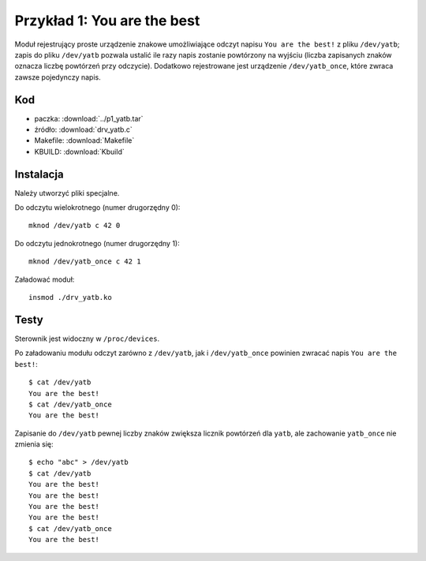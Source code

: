 .. _05-p1-yatb:

============================
Przykład 1: You are the best
============================

Moduł rejestrujący proste urządzenie znakowe umożliwiające odczyt
napisu ``You are the best!`` z pliku ``/dev/yatb``; zapis do pliku ``/dev/yatb``
pozwala ustalić ile razy napis zostanie powtórzony na wyjściu (liczba
zapisanych znaków oznacza liczbę powtórzeń przy odczycie). Dodatkowo
rejestrowane jest urządzenie ``/dev/yatb_once``, które zwraca zawsze
pojedynczy napis.


Kod
---

- paczka: :download:`../p1_yatb.tar`
- źródło: :download:`drv_yatb.c`
- Makefile: :download:`Makefile`
- KBUILD: :download:`Kbuild`


Instalacja
----------

Należy utworzyć pliki specjalne.

Do odczytu wielokrotnego (numer drugorzędny 0)::

    mknod /dev/yatb c 42 0  

Do odczytu jednokrotnego (numer drugorzędny 1)::

    mknod /dev/yatb_once c 42 1 

Załadować moduł::

    insmod ./drv_yatb.ko


Testy
-----
Sterownik jest widoczny w ``/proc/devices``.

Po załadowaniu modułu odczyt zarówno z ``/dev/yatb``, jak i ``/dev/yatb_once`` powinien 
zwracać napis ``You are the best!``::

    $ cat /dev/yatb
    You are the best!
    $ cat /dev/yatb_once
    You are the best!

Zapisanie do ``/dev/yatb`` pewnej liczby znaków zwiększa licznik powtórzeń dla ``yatb``, 
ale zachowanie ``yatb_once`` nie zmienia się::

    $ echo "abc" > /dev/yatb
    $ cat /dev/yatb
    You are the best!
    You are the best!
    You are the best!
    You are the best!
    $ cat /dev/yatb_once
    You are the best!

